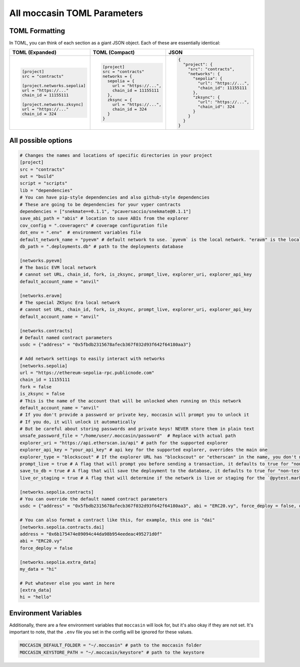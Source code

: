 All moccasin TOML Parameters
============================

TOML Formatting
---------------

In TOML, you can think of each section as a giant JSON object. Each of these are essentially identical:

+----------------------------------+----------------------------------+----------------------------------+
| TOML (Expanded)                  | TOML (Compact)                   | JSON                             |
+==================================+==================================+==================================+
| .. code-block:: toml             | .. code-block:: bash             | .. code-block:: json             |
|                                  |                                  |                                  |
|    [project]                     |    [project]                     |    {                             |
|    src = "contracts"             |    src = "contracts"             |      "project": {                |
|                                  |    networks = {                  |        "src": "contracts",       |
|    [project.networks.sepolia]    |      sepolia = {                 |        "networks": {             |
|    url = "https://..."           |        url = "https://...",      |          "sepolia": {            |
|    chain_id = 11155111           |        chain_id = 11155111       |            "url": "https://...", |
|                                  |      },                          |            "chain_id": 11155111  |
|    [project.networks.zksync]     |      zksync = {                  |          },                      |
|    url = "https://..."           |        url = "https://...",      |          "zksync": {             |
|    chain_id = 324                |        chain_id = 324            |            "url": "https://...", |
|                                  |      }                           |            "chain_id": 324       |
|                                  |    }                             |          }                       |
|                                  |                                  |        }                         |
|                                  |                                  |      }                           |
|                                  |                                  |    }                             |
+----------------------------------+----------------------------------+----------------------------------+



All possible options
--------------------

.. code-block:: toml

    # Changes the names and locations of specific directories in your project
    [project]
    src = "contracts"
    out = "build"
    script = "scripts"
    lib = "dependencies"
    # You can have pip-style dependencies and also github-style dependencies
    # These are going to be dependencies for your vyper contracts
    dependencies = ["snekmate==0.1.1", "pcaversaccio/snekmate@0.1.1"]
    save_abi_path = "abis" # location to save ABIs from the explorer
    cov_config = ".coveragerc" # coverage configuration file
    dot_env = ".env"  # environment variables file
    default_network_name = "pyevm" # default network to use. `pyevm` is the local network. "eravm" is the local ZKSync network
    db_path = ".deployments.db" # path to the deployments database

    [networks.pyevm]
    # The basic EVM local network
    # cannot set URL, chain_id, fork, is_zksync, prompt_live, explorer_uri, explorer_api_key
    default_account_name = "anvil"

    [networks.eravm]
    # The special ZKSync Era local network
    # cannot set URL, chain_id, fork, is_zksync, prompt_live, explorer_uri, explorer_api_key
    default_account_name = "anvil"

    [networks.contracts]
    # Default named contract parameters
    usdc = {"address" = "0x5fbdb2315678afecb367f032d93f642f64180aa3"}

    # Add network settings to easily interact with networks
    [networks.sepolia]
    url = "https://ethereum-sepolia-rpc.publicnode.com"
    chain_id = 11155111
    fork = false
    is_zksync = false
    # This is the name of the account that will be unlocked when running on this network
    default_account_name = "anvil"
    # If you don't provide a password or private key, moccasin will prompt you to unlock it 
    # If you do, it will unlock it automatically
    # But be careful about storing passwords and private keys! NEVER store them in plain text
    unsafe_password_file = "/home/user/.moccasin/password"  # Replace with actual path
    explorer_uri = "https://api.etherscan.io/api" # path for the supported explorer 
    explorer_api_key = "your_api_key" # api key for the supported explorer, overrides the main one 
    explorer_type = "blockscout" # If the explorer URL has "blockscout" or "etherscan" in the name, you don't need this
    prompt_live = true # A flag that will prompt you before sending a transaction, it defaults to true for "non-testing" networks 
    save_to_db = true # A flag that will save the deployment to the database, it defaults to true for "non-testing" networks (not pyevm, eravm, or a fork network)
    live_or_staging = true # A flag that will determine if the network is live or staging for the `@pytest.mark.staging` decorator, it defaults to true for non-local, non-forked networks

    [networks.sepolia.contracts]
    # You can override the default named contract parameters
    usdc = {"address" = "0x5fbdb2315678afecb367f032d93f642f64180aa3", abi = "ERC20.vy", force_deploy = false, deployer_script = "script/deploy.py"}

    # You can also format a contract like this, for example, this one is "dai"
    [networks.sepolia.contracts.dai]
    address = "0x6b175474e89094c44da98b954eedeac495271d0f"
    abi = "ERC20.vy"
    force_deploy = false

    [networks.sepolia.extra_data]
    my_data = "hi"

    # Put whatever else you want in here
    [extra_data]
    hi = "hello"

Environment Variables 
---------------------

Additionally, there are a few environment variables that ``moccasin`` will look for, but it's also okay if they are not set. It's important to note, that the ``.env`` file you set in the config will be ignored for these values. 

.. code-block:: bash 

    MOCCASIN_DEFAULT_FOLDER = "~/.moccasin" # path to the moccasin folder
    MOCCASIN_KEYSTORE_PATH = "~/.moccasin/keystore" # path to the keystore